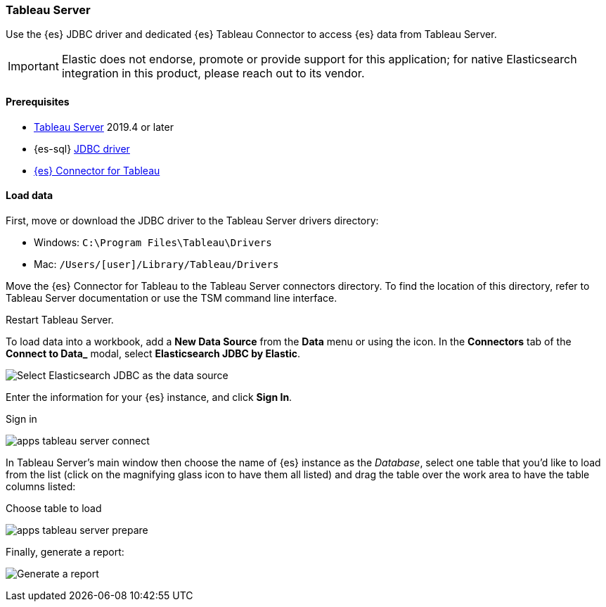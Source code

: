 [role="xpack"]
[testenv="platinum"]
[[sql-client-apps-tableau-server]]
=== Tableau Server

Use the {es} JDBC driver and dedicated {es} Tableau Connector to access {es} data from Tableau Server.

IMPORTANT: Elastic does not endorse, promote or provide support for this application; for native Elasticsearch integration in this
product, please reach out to its vendor.

[[sql-client-apps-tableau-server-prereqs]]
==== Prerequisites

* https://www.tableau.com/products/server[Tableau Server] 2019.4 or later
* {es-sql} <<sql-jdbc, JDBC driver>>
* https://www.elastic.co/downloads/tableau-connector[{es} Connector for Tableau]

[[sql-client-apps-tableau-server-load-data]]
==== Load data

First, move or download the JDBC driver to the Tableau Server drivers directory:

* Windows: `C:\Program Files\Tableau\Drivers`
* Mac: `/Users/[user]/Library/Tableau/Drivers`

Move the {es} Connector for Tableau to the Tableau Server connectors
directory. To find the location of this directory, refer to Tableau Server
documentation or use the TSM command line interface.

Restart Tableau Server.

To load data into a workbook, add a **New Data Source** from the **Data** menu or using the icon. In the **Connectors** tab of the **Connect to Data_** modal, select **Elasticsearch JDBC by Elastic**.

[[apps_tableau_server_from_connector]]
[role="screenshot"]
image:images/sql/client-apps/apps_tableau_server_from_connector.png[Select Elasticsearch JDBC as the data source]

Enter the information for your {es} instance, and click **Sign In**.

[[apps_tableau_server_connect]]
.Sign in
image:images/sql/client-apps/apps_tableau_server_connect.png[]

In Tableau Server's main window then choose the name of {es} instance as the _Database_, select one table that you'd like to load from
the list (click on the magnifying glass icon to have them all listed) and drag the table over the work area to have the table columns
listed:

[[apps_tableau_server_prepare]]
.Choose table to load
image:images/sql/client-apps/apps_tableau_server_prepare.png[]

Finally, generate a report:

[[apps_tableau_server_report]]
[role="screenshot"]
image:images/sql/client-apps/apps_tableau_server_report.png[Generate a report]
